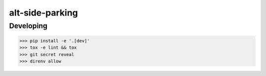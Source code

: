alt-side-parking
=======================


Developing
---------

.. -code-begin-

.. code-block:: bash

   >>> pip install -e '.[dev]'
   >>> tox -e lint && tox
   >>> git secret reveal
   >>> direnv allow
